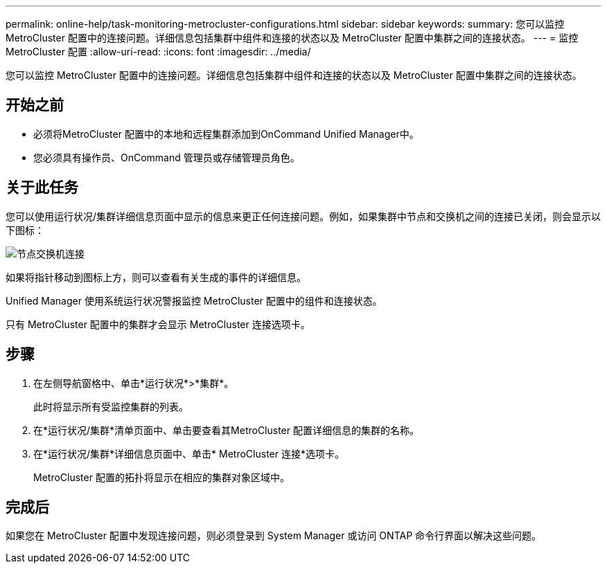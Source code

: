 ---
permalink: online-help/task-monitoring-metrocluster-configurations.html 
sidebar: sidebar 
keywords:  
summary: 您可以监控 MetroCluster 配置中的连接问题。详细信息包括集群中组件和连接的状态以及 MetroCluster 配置中集群之间的连接状态。 
---
= 监控 MetroCluster 配置
:allow-uri-read: 
:icons: font
:imagesdir: ../media/


[role="lead"]
您可以监控 MetroCluster 配置中的连接问题。详细信息包括集群中组件和连接的状态以及 MetroCluster 配置中集群之间的连接状态。



== 开始之前

* 必须将MetroCluster 配置中的本地和远程集群添加到OnCommand Unified Manager中。
* 您必须具有操作员、OnCommand 管理员或存储管理员角色。




== 关于此任务

您可以使用运行状况/集群详细信息页面中显示的信息来更正任何连接问题。例如，如果集群中节点和交换机之间的连接已关闭，则会显示以下图标：

image::../media/node-switch-connectivity.gif[节点交换机连接]

如果将指针移动到图标上方，则可以查看有关生成的事件的详细信息。

Unified Manager 使用系统运行状况警报监控 MetroCluster 配置中的组件和连接状态。

只有 MetroCluster 配置中的集群才会显示 MetroCluster 连接选项卡。



== 步骤

. 在左侧导航窗格中、单击*运行状况*>*集群*。
+
此时将显示所有受监控集群的列表。

. 在*运行状况/集群*清单页面中、单击要查看其MetroCluster 配置详细信息的集群的名称。
. 在*运行状况/集群*详细信息页面中、单击* MetroCluster 连接*选项卡。
+
MetroCluster 配置的拓扑将显示在相应的集群对象区域中。





== 完成后

如果您在 MetroCluster 配置中发现连接问题，则必须登录到 System Manager 或访问 ONTAP 命令行界面以解决这些问题。
